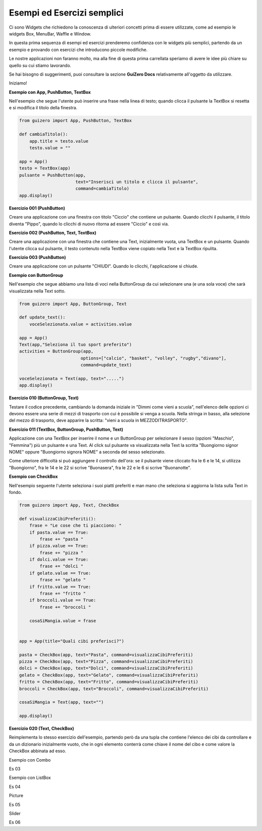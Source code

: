 ===========================
Esempi ed Esercizi semplici
===========================


Ci sono Widgets che richiedono la conoscenza di ulteriori concetti prima di essere utilizzate, come ad esempio le widgets Box, MenuBar, Waffle e Window. 

In questa prima sequenza di esempi ed esercizi prenderemo confidenza con le widgets più semplici, partendo da un esempio e provando con esercizi 
che introducono piccole modifiche.

Le nostre applicazioni non faranno molto, ma alla fine di questa prima carrellata speriamo di avere le idee più chiare su quello su cui stiamo lavorando.

Se hai bisogno di suggerimenti, puoi consultare la sezione **GuiZero Docs** relativamente all'oggetto da utilizzare.

Iniziamo!



**Esempio con App, PushButton, TextBox**

Nell'esempio che segue l'utente può inserire una frase nella linea di testo; quando clicca il pulsante la TextBox si resetta e si modifica il
titolo della finestra.

.. code:: python

    from guizero import App, PushButton, TextBox

    def cambiaTitolo():
        app.title = testo.value
        testo.value = ""

    app = App()
    testo = TextBox(app)
    pulsante = PushButton(app,
                          text="Inserisci un titolo e clicca il pulsante", 
                          command=cambiaTitolo)
    app.display()


    
**Esercizio 001 (PushButton)**

Creare una applicazione con una finestra con titolo "Ciccio" che contiene un pulsante. Quando clicchi il pulsante, il titolo
diventa "Pippo", quando lo clicchi di nuovo ritorna ad essere "Ciccio" e così via.



**Esercizio 002 (PushButton, Text, TextBox)**

Creare una applicazione con una finestra che contiene una Text, inizialmente vuota, una TextBox e un pulsante. Quando l'utente
clicca sul pulsante, il testo contenuto nella TextBox viene copiato nella Text e la TextBox ripulita.



**Esercizio 003 (PushButton)**

Creare una applicazione con un pulsante "CHIUDI". Quando lo clicchi, l'applicazione si chiude.



**Esempio con ButtonGroup**

Nell'esempio che segue abbiamo una lista di voci nella ButtonGroup da cui selezionare una (e una sola voce) che sarà visualizzata nella Text sotto.

.. code:: python

    from guizero import App, ButtonGroup, Text

    def update_text():
        voceSelezionata.value = activities.value

    app = App()
    Text(app,"Seleziona il tuo sport preferito")
    activities = ButtonGroup(app,
                            options=["calcio", "basket", "volley", "rugby","divano"],
                            command=update_text)

    voceSelezionata = Text(app, text=".....")
    app.display()


    
**Esercizio 010 (ButtonGroup, Text)**

Testare il codice precedente, cambiando la domanda iniziale in "Dimmi come vieni a scuola", nell'elenco delle opzioni ci devono essere una serie
di mezzi di trasporto con cui è possibile si venga a scuola. Nella stringa in basso, alla selezione del mezzo di trasporto, deve apparire la scritta:
"vieni a scuola in MEZZODITRASPORTO".



**Esercizio 011 (TextBox, ButtonGroup, PushButton, Text)**

Applicazione con una TextBox per inserire il nome e un ButtonGroup per selezionare il sesso (opzioni "Maschio", "Femmina") più un pulsante e una Text.
Al click sul pulsante va visualizzata nella Text la scritta "Buongiorno signor NOME" oppure "Buongiorno signora NOME" a seconda del sesso selezionato.

Come ulteriore difficoltà si può aggiungere il controllo dell'ora: se il pulsante viene cliccato fra le 6 e le 14, si utilizza "Buongiorno", fra le 14 e le 22
si scrive "Buonasera", fra le 22 e le 6 si scrive "Buonanotte".



**Esempio con CheckBox**

Nell'esempio seguente l'utente seleziona i suoi piatti preferiti e man mano che seleziona si aggiorna la lista sulla Text in fondo.

.. code:: python

    from guizero import App, Text, CheckBox

    def visualizzaCibiPreferiti():
        frase = "Le cose che ti piacciono: "
        if pasta.value == True:
            frase += "pasta "
        if pizza.value == True:
            frase += "pizza "
        if dolci.value == True:
            frase += "dolci "
        if gelato.value == True:
            frase += "gelato "
        if fritto.value == True:
            frase += "fritto "
        if broccoli.value == True:
            frase += "broccoli "
        
        cosaSiMangia.value = frase
            

    app = App(title="Quali cibi preferisci?")

    pasta = CheckBox(app, text="Pasta", command=visualizzaCibiPreferiti)
    pizza = CheckBox(app, text="Pizza", command=visualizzaCibiPreferiti)
    dolci = CheckBox(app, text="Dolci", command=visualizzaCibiPreferiti)
    gelato = CheckBox(app, text="Gelato", command=visualizzaCibiPreferiti)
    fritto = CheckBox(app, text="Fritto", command=visualizzaCibiPreferiti)
    broccoli = CheckBox(app, text="Broccoli", command=visualizzaCibiPreferiti)

    cosaSiMangia = Text(app, text="")

    app.display()


**Esercizio 020 (Text, CheckBox)**

Reimplementa lo stesso esercizio dell'esempio, partendo però da una tupla che contiene l'elenco dei cibi da controllare e da un dizionario
inizialmente vuoto, che in ogni elemento conterrà come chiave il nome del cibo e come valore la CheckBox abbinata ad esso.



Esempio con Combo

Es 03

Esempio con ListBox

Es 04

Picture

Es 05

Slider

Es 06


